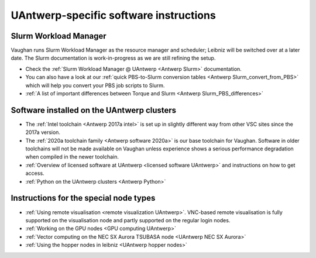 .. _UAntwerp software specifics:

UAntwerp-specific software instructions
=======================================

Slurm Workload Manager
----------------------

Vaughan runs Slurm Workload Manager as the resource manager and scheduler; 
Leibniz will be switched over at a later date. The Slurm documentation is work-in-progress
as we are still refining the setup.

- Check the :ref:`Slurm Workload Manager @ UAntwerp <Antwerp Slurm>` documentation.
- You can also have a look at our 
  :ref:`quick PBS-to-Slurm conversion tables <Antwerp Slurm_convert_from_PBS>` which will
  help you convert your PBS job scripts to Slurm.
- :ref:`A list of important differences between Torque and Slurm <Antwerp Slurm_PBS_differences>`


Software installed on the UAntwerp clusters
-------------------------------------------

- The :ref:`Intel toolchain <Antwerp 2017a intel>` is set up in slightly different
  way from other VSC sites since the 2017a version.
- The :ref:`2020a toolchain family <Antwerp software 2020a>` is our base toolchain for Vaughan. 
  Software in older toolchains will not be made available on Vaughan unless experience shows a serious
  performance degradation when compiled in the newer toolchain.
- :ref:`Overview of licensed software at UAntwerp <licensed software UAntwerp>` and instructions on how to
  get access.
- :ref:`Python on the UAntwerp clusters <Antwerp Python>`


Instructions for the special node types
---------------------------------------

- :ref:`Using remote visualisation <remote visualization UAntwerp>`. VNC-based remote visualisation is
  fully supported on the visualisation node and partly supported on the regular login nodes.
- :ref:`Working on the GPU nodes <GPU computing UAntwerp>`
- :ref:`Vector computing on the NEC SX Aurora TSUBASA node <UAntwerp NEC SX Aurora>`
- :ref:`Using the hopper nodes in leibniz <UAntwerp hopper nodes>`
    
